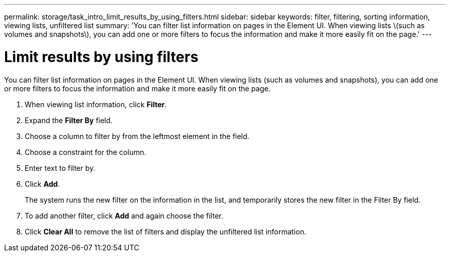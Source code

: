 ---
permalink: storage/task_intro_limit_results_by_using_filters.html
sidebar: sidebar
keywords: filter, filtering, sorting information, viewing lists, unfiltered list
summary: 'You can filter list information on pages in the Element UI. When viewing lists \(such as volumes and snapshots\), you can add one or more filters to focus the information and make it more easily fit on the page.'
---

= Limit results by using filters
:icons: font
:imagesdir: ../media/

[.lead]
You can filter list information on pages in the Element UI. When viewing lists (such as volumes and snapshots), you can add one or more filters to focus the information and make it more easily fit on the page.

. When viewing list information, click *Filter*.
. Expand the *Filter By* field.
. Choose a column to filter by from the leftmost element in the field.
. Choose a constraint for the column.
. Enter text to filter by.
. Click *Add*.
+
The system runs the new filter on the information in the list, and temporarily stores the new filter in the Filter By field.

. To add another filter, click *Add* and again choose the filter.
. Click *Clear All* to remove the list of filters and display the unfiltered list information.
